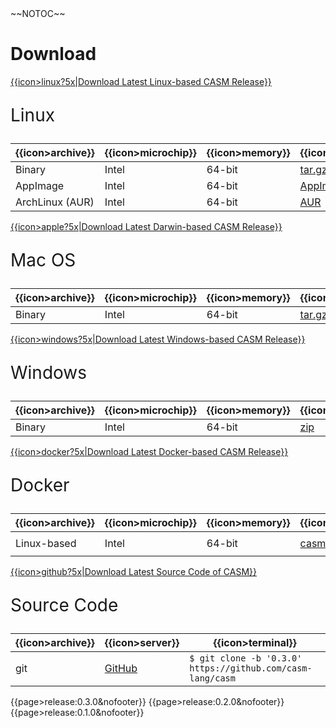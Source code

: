 #+options: toc:nil
#+html: ~~NOTOC~~

* Download

#+html: <grid>
#+html: <col lg="6" md="12">

[[https://github.com/casm-lang/casm/releases/latest][{{icon>linux?5x|Download Latest Linux-based CASM Release}}]]
#+html: <html><span style="font-size: 200%; margin-left: 15px;">
Linux
#+html: </span></html>

|------------------+--------------------+-----------------+-------------------+--------------------+-------------------|
| {{icon>archive}} | {{icon>microchip}} | {{icon>memory}} | {{icon>download}} | {{icon>signature}} | {{icon>terminal}} |
|------------------+--------------------+-----------------+-------------------+--------------------+-------------------|
| Binary           | Intel              | 64-bit          | [[https://github.com/casm-lang/casm/releases/download/0.3.0/casm-linux-x86_64.tar.gz][tar.gz]]            | [[https://github.com/casm-lang/casm/releases/download/0.3.0/casm-linux-x86_64.tar.gz.sha2][sha2]]               | -                 |
| AppImage         | Intel              | 64-bit          | [[https://github.com/casm-lang/casm/releases/download/0.3.0/casm-linux-x86_64.AppImage][AppImage]]          | [[https://github.com/casm-lang/casm/releases/download/0.3.0/casm-linux-x86_64.AppImage.sha2][sha2]]               | -                 |
| ArchLinux (AUR)  | Intel              | 64-bit          | [[https://aur.archlinux.org/packages/casm][AUR]]               | [[https://github.com/casm-lang/casm/releases/download/0.3.0/casm-linux-x86_64.tar.gz.sha2][sha2]]               | =$ yay -S casm=   |

#+html: </col>

#+html: <col lg="6" md="12">

[[https://github.com/casm-lang/casm/releases/latest][{{icon>apple?5x|Download Latest Darwin-based CASM Release}}]]
#+html: <html><span style="font-size: 200%; margin-left: 15px;">
Mac OS
#+html: </span></html>

|------------------+--------------------+-----------------+-------------------+--------------------+-------------------|
| {{icon>archive}} | {{icon>microchip}} | {{icon>memory}} | {{icon>download}} | {{icon>signature}} | {{icon>terminal}} |
|------------------+--------------------+-----------------+-------------------+--------------------+-------------------|
| Binary           | Intel              | 64-bit          | [[https://github.com/casm-lang/casm/releases/download/0.3.0/casm-darwin-x86_64.tar.gz][tar.gz]]            | [[https://github.com/casm-lang/casm/releases/download/0.3.0/casm-darwin-x86_64.tar.gz.sha2][sha2]]               | -                 |

#+html: </col>
#+html: </grid>

#+html: <grid>
#+html: <col lg="6" md="12">

[[https://github.com/casm-lang/casm/releases/latest][{{icon>windows?5x|Download Latest Windows-based CASM Release}}]]
#+html: <html><span style="font-size: 200%; margin-left: 15px;">
Windows
#+html: </span></html>

|------------------+--------------------+-----------------+-------------------+--------------------+-------------------|
| {{icon>archive}} | {{icon>microchip}} | {{icon>memory}} | {{icon>download}} | {{icon>signature}} | {{icon>terminal}} |
|------------------+--------------------+-----------------+-------------------+--------------------+-------------------|
| Binary           | Intel              | 64-bit          | [[https://github.com/casm-lang/casm/releases/download/0.3.0/casm-windows-x86_64.zip][zip]]            | [[https://github.com/casm-lang/casm/releases/download/0.3.0/casm-windows-x86_64.zip.sha2][sha2]]               | -                 |

#+html: </col>

#+html: <col lg="6" md="12">

[[https://github.com/casm-lang/casm/releases/latest][{{icon>docker?5x|Download Latest Docker-based CASM Release}}]]
#+html: <html><span style="font-size: 200%; margin-left: 15px;">
Docker
#+html: </span></html>

|------------------+--------------------+-----------------+-------------------+--------------------------------------|
| {{icon>archive}} | {{icon>microchip}} | {{icon>memory}} | {{icon>download}} | {{icon>terminal}}                    |
|------------------+--------------------+-----------------+-------------------+--------------------------------------|
| Linux-based      | Intel              | 64-bit          | [[https://hub.docker.com/r/casmlang/casm][casmlang/casm]]     | =$ docker pull casmlang/casm:0.3.0=  |

#+html: </col>
#+html: </grid>

#+html: <grid>
#+html: <col lg="6" md="12">

[[https://github.com/casm-lang/casm][{{icon>github?5x|Download Latest Source Code of CASM}}]]
#+html: <html><span style="font-size: 200%; margin-left: 15px;">
Source Code
#+html: </span></html>

|------------------+-----------------+------------------------------------------------------------|
| {{icon>archive}} | {{icon>server}} | {{icon>terminal}}                                          |
|------------------+-----------------+------------------------------------------------------------|
| git              | [[https://github.com/casm-lang/casm][GitHub]]          | =$ git clone -b '0.3.0' https://github.com/casm-lang/casm= |

#+html: </col>
#+html: </grid>


# list all releases 
#+html: {{page>release:0.3.0&nofooter}}
#+html: {{page>release:0.2.0&nofooter}}
#+html: {{page>release:0.1.0&nofooter}}
